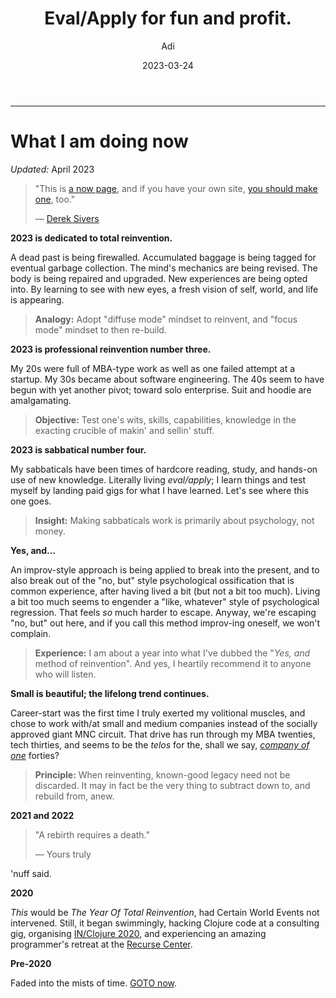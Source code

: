 # SHITE_META
#+title: Eval/Apply for fun and profit.
#+summary: A now page inspired by sive.rs/now and nownownow.com
#+author: Adi
#+tags: now
#+date: 2023-03-24
# SHITE_META

-----
* What I am doing now

/Updated:/ April 2023

#+begin_quote
"This is [[https://nownownow.com/about][a now page]], and if you have your own site,
[[https://nownownow.com/about][you should make one]], too."

--- [[https://sive.rs/now][Derek Sivers]]
#+end_quote


*2023 is dedicated to total reinvention.*

A dead past is being firewalled. Accumulated baggage is being tagged for
eventual garbage collection. The mind's mechanics are being revised. The body is
being repaired and upgraded. New experiences are being opted into. By learning
to see with new eyes, a fresh vision of self, world, and life is appearing.

#+begin_quote
*Analogy:* Adopt "diffuse mode" mindset to reinvent, and "focus mode" mindset
to then re-build.
#+end_quote

*2023 is professional reinvention number three.*

My 20s were full of MBA-type work as well as one failed attempt at a startup.
My 30s became about software engineering. The 40s seem to have begun with yet
another pivot; toward solo enterprise. Suit and hoodie are amalgamating.

#+begin_quote
*Objective:* Test one's wits, skills, capabilities, knowledge in the exacting
crucible of makin' and sellin' stuff.
#+end_quote

*2023 is sabbatical number four.*

My sabbaticals have been times of hardcore reading, study, and hands-on
use of new knowledge. Literally living /eval/apply/; I learn things and
test myself by landing paid gigs for what I have learned. Let's see where this
one goes.

#+begin_quote
*Insight:* Making sabbaticals work is primarily about psychology, not money.
#+end_quote

*Yes, and...*

An improv-style approach is being applied to break into the present, and to also
break out of the "no, but" style psychological ossification that is common
experience, after having lived a bit (but not a bit too much). Living a bit too
much seems to engender a "like, whatever" style of psychological regression.
That feels /so/ much harder to escape. Anyway, we're escaping "no, but" out here,
and if you call this method improv-ing oneself, we won't complain.

#+begin_quote
*Experience:* I am about a year into what I've dubbed the "/Yes, and/ method of
reinvention". And yes, I heartily recommend it to anyone who will listen.
#+end_quote

*Small is beautiful; the lifelong trend continues.*

Career-start was the first time I truly exerted my volitional muscles, and chose
to work with/at small and medium companies instead of the socially approved giant
MNC circuit. That drive has run through my MBA twenties, tech thirties, and seems
to be the /telos/ for the, shall we say, /[[https://goodreads.com/book/show/37570605-company-of-one][company of one]]/ forties?

#+begin_quote
*Principle:* When reinventing, known-good legacy need not be discarded.
It may in fact be the very thing to subtract down to, and rebuild from, anew.
#+end_quote

*2021 and 2022*

#+begin_quote
"A rebirth requires a death."

--- Yours truly
#+end_quote

'nuff said.

*2020*

/This/ would be /The Year Of Total Reinvention/, had Certain World Events
not intervened. Still, it began swimmingly, hacking Clojure code at a consulting
gig, organising [[https://inclojure.org/][IN/Clojure 2020]], and experiencing
an amazing programmer's retreat at the [[https://recurse.com][Recurse Center]].

*Pre-2020*

Faded into the mists of time. [[#what-i-am-doing-now][GOTO now]].

